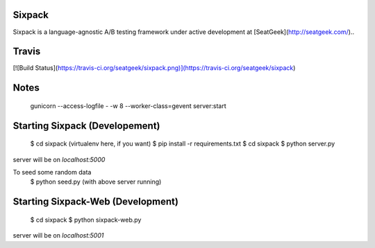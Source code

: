 Sixpack
=======

Sixpack is a language-agnostic A/B testing framework under active development at [SeatGeek](http://seatgeek.com/)..

Travis
======

[![Build Status](https://travis-ci.org/seatgeek/sixpack.png)](https://travis-ci.org/seatgeek/sixpack)

Notes
=====

    gunicorn --access-logfile - -w 8 --worker-class=gevent server:start

Starting Sixpack (Developement)
===============================

    $ cd sixpack
    (virtualenv here, if you want)
    $ pip install -r requirements.txt
    $ cd sixpack
    $ python server.py

server will be on `localhost:5000`

To seed some random data
    $ python seed.py (with above server running)

Starting Sixpack-Web (Development)
==================================

    $ cd sixpack
    $ python sixpack-web.py

server will be on `localhost:5001`

